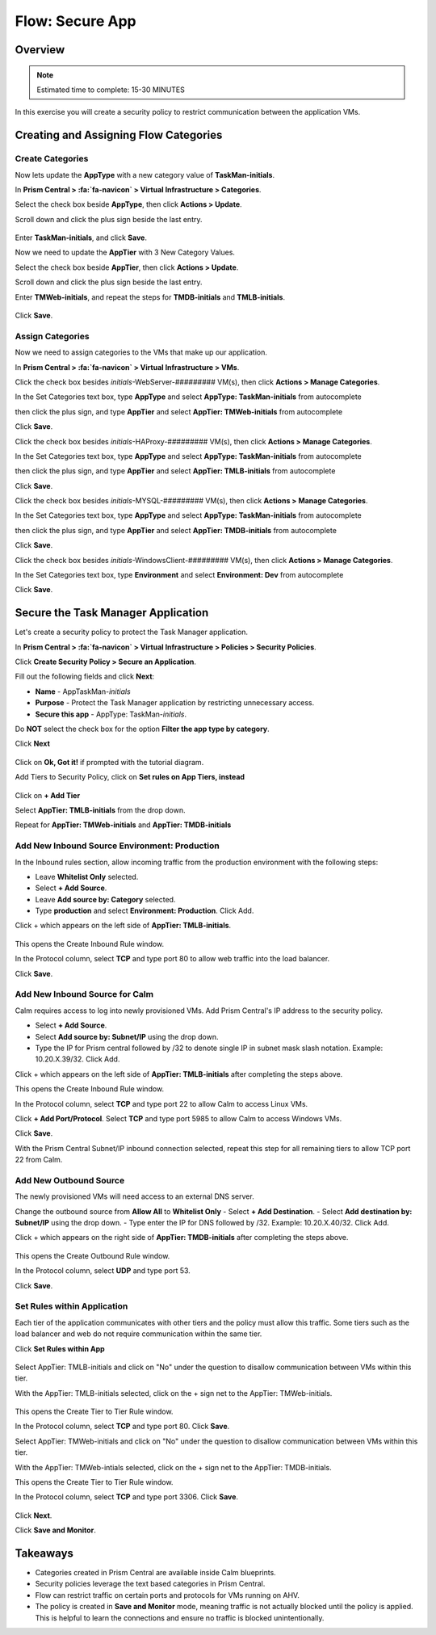 .. _flow_secure_app:

----------------
Flow: Secure App
----------------

Overview
++++++++

.. note::

  Estimated time to complete: 15-30 MINUTES

In this exercise you will create a security policy to restrict communication between the application VMs.

Creating and Assigning Flow Categories
++++++++++++++++++++++++++++++++++++++

Create Categories
.................

Now lets update the **AppType** with a new category value of **TaskMan-initials**.

In **Prism Central > :fa:`fa-navicon` > Virtual Infrastructure > Categories**.

Select the check box beside **AppType**, then click **Actions > Update**.

Scroll down and click the plus sign beside the last entry.

.. figure:: images/flow_secure_1_add_apptype.png

Enter **TaskMan-initials**, and click **Save**.

Now we need to update the **AppTier** with 3 New Category Values.

Select the check box beside **AppTier**, then click **Actions > Update**.

Scroll down and click the plus sign beside the last entry.

Enter **TMWeb-initials**, and repeat the steps for **TMDB-initials** and **TMLB-initials**.

.. figure:: images/flow_secure_2_add_apptier.png

Click **Save**.

Assign Categories
.................

Now we need to assign categories to the VMs that make up our application.

In **Prism Central > :fa:`fa-navicon` > Virtual Infrastructure > VMs**.

Click the check box besides *initials*-WebServer-######### VM(s), then click **Actions > Manage Categories**.

In the Set Categories text box, type **AppType** and select **AppType: TaskMan-initials** from autocomplete

then click the plus sign, and type **AppTier** and select **AppTier: TMWeb-initials** from autocomplete

Click **Save**.

Click the check box besides *initials*-HAProxy-######### VM(s), then click **Actions > Manage Categories**.

In the Set Categories text box, type **AppType** and select **AppType: TaskMan-initials** from autocomplete

then click the plus sign, and type **AppTier** and select **AppTier: TMLB-initials** from autocomplete

Click **Save**.

Click the check box besides *initials*-MYSQL-######### VM(s), then click **Actions > Manage Categories**.

In the Set Categories text box, type **AppType** and select **AppType: TaskMan-initials** from autocomplete

then click the plus sign, and type **AppTier** and select **AppTier: TMDB-initials** from autocomplete

Click **Save**.

Click the check box besides *initials*-WindowsClient-######### VM(s), then click **Actions > Manage Categories**.

In the Set Categories text box, type **Environment** and select **Environment: Dev** from autocomplete

Click **Save**.

Secure the Task Manager Application
+++++++++++++++++++++++++++++++++++

Let's create a security policy to protect the Task Manager application.

In **Prism Central > :fa:`fa-navicon` > Virtual Infrastructure > Policies > Security Policies**.

Click **Create Security Policy > Secure an Application**.

Fill out the following fields and click **Next**:

- **Name** - AppTaskMan-*initials*
- **Purpose** - Protect the Task Manager application by restricting unnecessary access.
- **Secure this app** - AppType: TaskMan-*initials*.

Do **NOT** select the check box for the option **Filter the app type by category**.

Click **Next**

.. figure:: images/flow_secure_6_create_app_policy_1.png

Click on **Ok, Got it!** if prompted with the tutorial diagram.

Add Tiers to Security Policy, click on **Set rules on App Tiers, instead**

.. figure:: images/flow_secure_7_create_app_policy_2_tiers.png

Click on **+ Add Tier**

Select **AppTier: TMLB-initials** from the drop down.

Repeat for **AppTier: TMWeb-initials** and **AppTier: TMDB-initials**

.. figure:: images/flow_secure_8_create_app_policy_3_add_tiers.png

Add New Inbound Source Environment: Production
..............................................

In the Inbound rules section, allow incoming traffic from the production environment with the following steps:

- Leave **Whitelist Only** selected.
- Select **+ Add Source**.
- Leave **Add source by: Category** selected.
- Type **production** and select **Environment: Production**. Click Add.

Click + which appears on the left side of **AppTier: TMLB-initials**.

.. figure:: images/flow_secure_9_create_app_policy_4_add_source.png

This opens the Create Inbound Rule window.

In the Protocol column, select **TCP** and type port 80 to allow web traffic into the load balancer.

Click **Save**.

.. figure:: images/flow_secure_10_create_app_policy_5_inbound_rule.png

Add New Inbound Source for Calm
...............................

Calm requires access to log into newly provisioned VMs. Add Prism Central's IP address to the security policy.

- Select **+ Add Source**.
- Select **Add source by: Subnet/IP** using the drop down.
- Type the IP for Prism central followed by /32 to denote single IP in subnet mask slash notation. Example: 10.20.X.39/32. Click Add.

Click + which appears on the left side of **AppTier: TMLB-initials** after completing the steps above.

This opens the Create Inbound Rule window.

In the Protocol column, select **TCP** and type port 22 to allow Calm to access Linux VMs.

Click **+ Add Port/Protocol**. Select **TCP** and type port 5985 to allow Calm to access Windows VMs.

Click **Save**.

With the Prism Central Subnet/IP inbound connection selected, repeat this step for all remaining tiers to allow TCP port 22 from Calm.

.. figure:: images/flow_secure_11_create_app_policy_6_in_calm.png

Add New Outbound Source
.......................

The newly provisioned VMs will need access to an external DNS server.

Change the outbound source from **Allow All** to **Whitelist Only**
- Select **+ Add Destination**.
- Select **Add destination by: Subnet/IP** using the drop down.
- Type enter the IP for DNS followed by /32. Example: 10.20.X.40/32. Click Add.

Click + which appears on the right side of **AppTier: TMDB-initials** after completing the steps above.

.. figure:: images/flow_secure_12_create_app_policy_7_out.png

This opens the Create Outbound Rule window.

In the Protocol column, select **UDP** and type port 53.

Click **Save**.

Set Rules within Application
............................

Each tier of the application communicates with other tiers and the policy must allow this traffic. Some tiers such as the load balancer and web do not require communication within the same tier.

Click **Set Rules within App**

.. figure:: images/flow_secure_13_create_app_policy_8_within.png

Select AppTier: TMLB-initials and click on "No" under the question to disallow communication between VMs within this tier.

With the AppTier: TMLB-initials selected, click on the + sign net to the AppTier: TMWeb-initials.

.. figure:: images/flow_secure_14_create_app_policy_9_LB.png

This opens the Create Tier to Tier Rule window.

In the Protocol column, select **TCP** and type port 80. Click **Save**.

Select AppTier: TMWeb-initials and click on "No" under the question to disallow communication between VMs within this tier.

With the AppTier: TMWeb-intials selected, click on the + sign net to the AppTier: TMDB-initials.

This opens the Create Tier to Tier Rule window.

In the Protocol column, select **TCP** and type port 3306. Click **Save**.

.. figure:: images/flow_secure_15_create_app_policy_10_web.png

Click **Next**.

Click **Save and Monitor**.

.. figure:: images/flow_secure_16_create_app_policy_11_save.png

Takeaways
+++++++++

- Categories created in Prism Central are available inside Calm blueprints.
- Security policies leverage the text based categories in Prism Central.
- Flow can restrict traffic on certain ports and protocols for VMs running on AHV.
- The policy is created in **Save and Monitor** mode, meaning traffic is not actually blocked until the policy is applied. This is helpful to learn the connections and ensure no traffic is blocked unintentionally.

